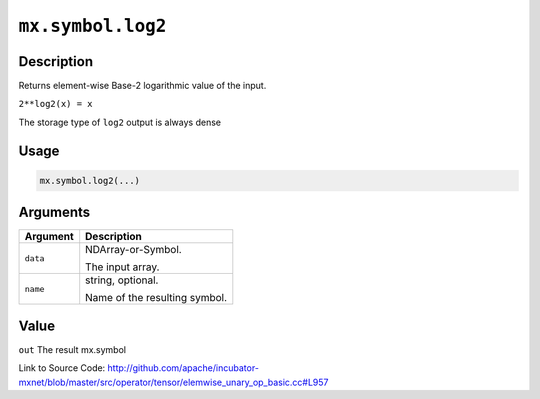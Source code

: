 .. raw:: html



``mx.symbol.log2``
====================================

Description
----------------------

Returns element-wise Base-2 logarithmic value of the input.

``2**log2(x) = x``

The storage type of ``log2`` output is always dense




Usage
----------

.. code:: r

	mx.symbol.log2(...)

Arguments
------------------

+----------------------------------------+------------------------------------------------------------+
| Argument                               | Description                                                |
+========================================+============================================================+
| ``data``                               | NDArray-or-Symbol.                                         |
|                                        |                                                            |
|                                        | The input array.                                           |
+----------------------------------------+------------------------------------------------------------+
| ``name``                               | string, optional.                                          |
|                                        |                                                            |
|                                        | Name of the resulting symbol.                              |
+----------------------------------------+------------------------------------------------------------+

Value
----------

``out`` The result mx.symbol


Link to Source Code: http://github.com/apache/incubator-mxnet/blob/master/src/operator/tensor/elemwise_unary_op_basic.cc#L957


.. disqus::
   :disqus_identifier: mx.symbol.log2
